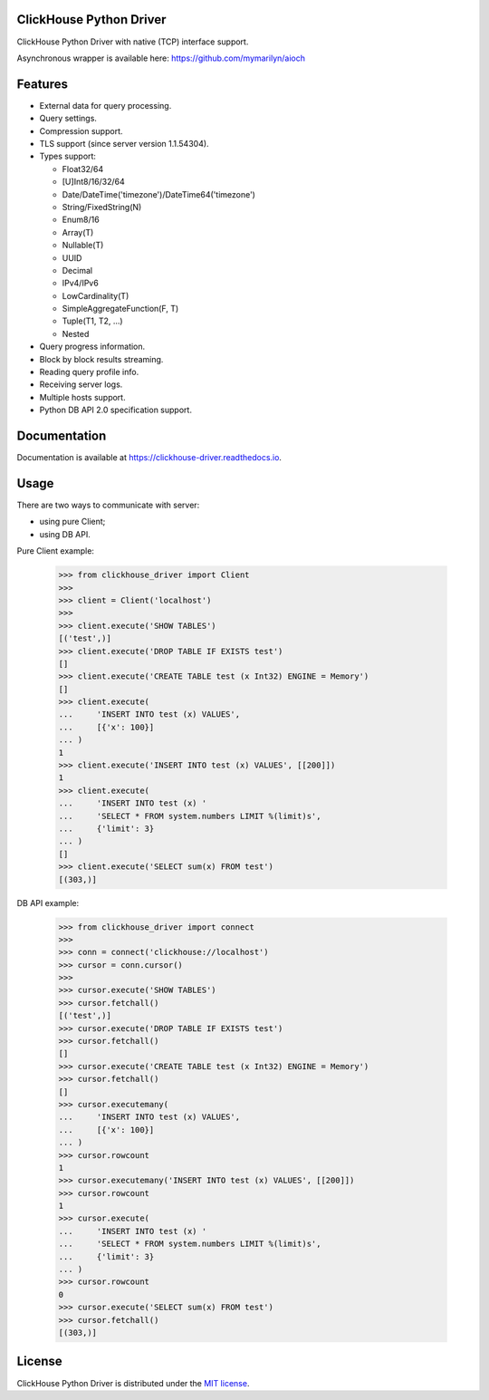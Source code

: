 ClickHouse Python Driver
========================

.. image:: https://img.shields.io/pypi/v/clickhouse-driver.svg
    :target: https://pypi.org/project/clickhouse-driver

.. image:: https://coveralls.io/repos/github/mymarilyn/clickhouse-driver/badge.svg?branch=master
    :target: https://coveralls.io/github/mymarilyn/clickhouse-driver?branch=master

.. image:: https://img.shields.io/pypi/pyversions/clickhouse-driver.svg
    :target: https://pypi.org/project/clickhouse-driver

.. image:: https://img.shields.io/pypi/l/clickhouse-driver.svg
    :target: https://pypi.org/project/clickhouse-driver

.. image:: https://travis-ci.org/mymarilyn/clickhouse-driver.svg?branch=master
   :target: https://travis-ci.org/mymarilyn/clickhouse-driver

ClickHouse Python Driver with native (TCP) interface support.

Asynchronous wrapper is available here: https://github.com/mymarilyn/aioch

Features
========

- External data for query processing.

- Query settings.

- Compression support.

- TLS support (since server version 1.1.54304).

- Types support:

  * Float32/64
  * [U]Int8/16/32/64
  * Date/DateTime('timezone')/DateTime64('timezone')
  * String/FixedString(N)
  * Enum8/16
  * Array(T)
  * Nullable(T)
  * UUID
  * Decimal
  * IPv4/IPv6
  * LowCardinality(T)
  * SimpleAggregateFunction(F, T)
  * Tuple(T1, T2, ...)
  * Nested

- Query progress information.

- Block by block results streaming.

- Reading query profile info.

- Receiving server logs.

- Multiple hosts support.

- Python DB API 2.0 specification support.

Documentation
=============

Documentation is available at https://clickhouse-driver.readthedocs.io.

Usage
=====

There are two ways to communicate with server:

- using pure Client;
- using DB API.

Pure Client example:

    .. code-block:: python

        >>> from clickhouse_driver import Client
        >>>
        >>> client = Client('localhost')
        >>>
        >>> client.execute('SHOW TABLES')
        [('test',)]
        >>> client.execute('DROP TABLE IF EXISTS test')
        []
        >>> client.execute('CREATE TABLE test (x Int32) ENGINE = Memory')
        []
        >>> client.execute(
        ...     'INSERT INTO test (x) VALUES',
        ...     [{'x': 100}]
        ... )
        1
        >>> client.execute('INSERT INTO test (x) VALUES', [[200]])
        1
        >>> client.execute(
        ...     'INSERT INTO test (x) '
        ...     'SELECT * FROM system.numbers LIMIT %(limit)s',
        ...     {'limit': 3}
        ... )
        []
        >>> client.execute('SELECT sum(x) FROM test')
        [(303,)]

DB API example:

    .. code-block:: python

        >>> from clickhouse_driver import connect
        >>>
        >>> conn = connect('clickhouse://localhost')
        >>> cursor = conn.cursor()
        >>>
        >>> cursor.execute('SHOW TABLES')
        >>> cursor.fetchall()
        [('test',)]
        >>> cursor.execute('DROP TABLE IF EXISTS test')
        >>> cursor.fetchall()
        []
        >>> cursor.execute('CREATE TABLE test (x Int32) ENGINE = Memory')
        >>> cursor.fetchall()
        []
        >>> cursor.executemany(
        ...     'INSERT INTO test (x) VALUES',
        ...     [{'x': 100}]
        ... )
        >>> cursor.rowcount
        1
        >>> cursor.executemany('INSERT INTO test (x) VALUES', [[200]])
        >>> cursor.rowcount
        1
        >>> cursor.execute(
        ...     'INSERT INTO test (x) '
        ...     'SELECT * FROM system.numbers LIMIT %(limit)s',
        ...     {'limit': 3}
        ... )
        >>> cursor.rowcount
        0
        >>> cursor.execute('SELECT sum(x) FROM test')
        >>> cursor.fetchall()
        [(303,)]

License
=======

ClickHouse Python Driver is distributed under the `MIT license
<http://www.opensource.org/licenses/mit-license.php>`_.
